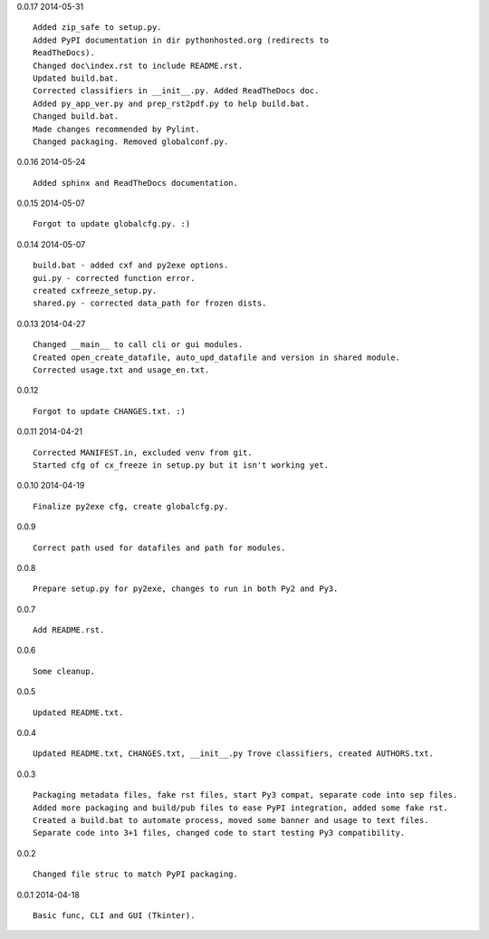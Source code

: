 0.0.17 2014-05-31 ::

    Added zip_safe to setup.py.
    Added PyPI documentation in dir pythonhosted.org (redirects to
    ReadTheDocs).
    Changed doc\index.rst to include README.rst.
    Updated build.bat.
    Corrected classifiers in __init__.py. Added ReadTheDocs doc.
    Added py_app_ver.py and prep_rst2pdf.py to help build.bat.
    Changed build.bat.
    Made changes recommended by Pylint.
    Changed packaging. Removed globalconf.py.


0.0.16 2014-05-24 ::

    Added sphinx and ReadTheDocs documentation.


0.0.15 2014-05-07 ::

    Forgot to update globalcfg.py. :)


0.0.14 2014-05-07 ::

    build.bat - added cxf and py2exe options.
    gui.py - corrected function error.
    created cxfreeze_setup.py.
    shared.py - corrected data_path for frozen dists.


0.0.13 2014-04-27 ::

    Changed __main__ to call cli or gui modules.
    Created open_create_datafile, auto_upd_datafile and version in shared module.
    Corrected usage.txt and usage_en.txt.


0.0.12 ::

    Forgot to update CHANGES.txt. :)


0.0.11 2014-04-21 ::

   Corrected MANIFEST.in, excluded venv from git.
   Started cfg of cx_freeze in setup.py but it isn't working yet.


0.0.10 2014-04-19 ::

    Finalize py2exe cfg, create globalcfg.py.


0.0.9 ::

    Correct path used for datafiles and path for modules.


0.0.8 ::

    Prepare setup.py for py2exe, changes to run in both Py2 and Py3.


0.0.7 ::

    Add README.rst.


0.0.6 ::

    Some cleanup.


0.0.5 ::

    Updated README.txt.


0.0.4 ::

    Updated README.txt, CHANGES.txt, __init__.py Trove classifiers, created AUTHORS.txt.


0.0.3 ::

    Packaging metadata files, fake rst files, start Py3 compat, separate code into sep files.
    Added more packaging and build/pub files to ease PyPI integration, added some fake rst.
    Created a build.bat to automate process, moved some banner and usage to text files.
    Separate code into 3+1 files, changed code to start testing Py3 compatibility.


0.0.2 ::

    Changed file struc to match PyPI packaging.


0.0.1 2014-04-18 ::

    Basic func, CLI and GUI (Tkinter).
